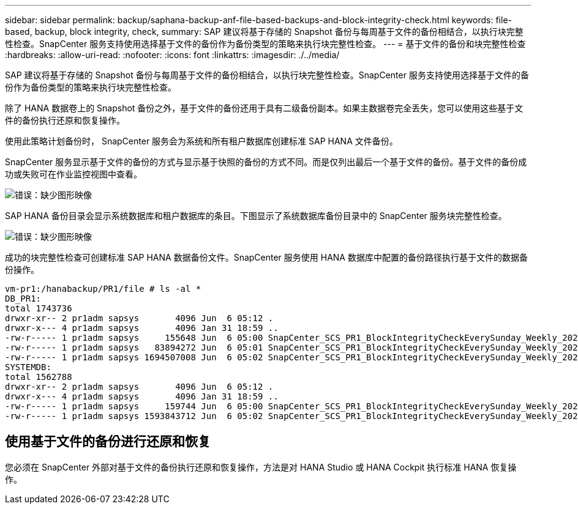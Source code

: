 ---
sidebar: sidebar 
permalink: backup/saphana-backup-anf-file-based-backups-and-block-integrity-check.html 
keywords: file-based, backup, block integrity, check, 
summary: SAP 建议将基于存储的 Snapshot 备份与每周基于文件的备份相结合，以执行块完整性检查。SnapCenter 服务支持使用选择基于文件的备份作为备份类型的策略来执行块完整性检查。 
---
= 基于文件的备份和块完整性检查
:hardbreaks:
:allow-uri-read: 
:nofooter: 
:icons: font
:linkattrs: 
:imagesdir: ./../media/


[role="lead"]
SAP 建议将基于存储的 Snapshot 备份与每周基于文件的备份相结合，以执行块完整性检查。SnapCenter 服务支持使用选择基于文件的备份作为备份类型的策略来执行块完整性检查。

除了 HANA 数据卷上的 Snapshot 备份之外，基于文件的备份还用于具有二级备份副本。如果主数据卷完全丢失，您可以使用这些基于文件的备份执行还原和恢复操作。

使用此策略计划备份时， SnapCenter 服务会为系统和所有租户数据库创建标准 SAP HANA 文件备份。

SnapCenter 服务显示基于文件的备份的方式与显示基于快照的备份的方式不同。而是仅列出最后一个基于文件的备份。基于文件的备份成功或失败可在作业监控视图中查看。

image:saphana-backup-anf-image51.png["错误：缺少图形映像"]

SAP HANA 备份目录会显示系统数据库和租户数据库的条目。下图显示了系统数据库备份目录中的 SnapCenter 服务块完整性检查。

image:saphana-backup-anf-image58.png["错误：缺少图形映像"]

成功的块完整性检查可创建标准 SAP HANA 数据备份文件。SnapCenter 服务使用 HANA 数据库中配置的备份路径执行基于文件的数据备份操作。

....
vm-pr1:/hanabackup/PR1/file # ls -al *
DB_PR1:
total 1743736
drwxr-xr-- 2 pr1adm sapsys       4096 Jun  6 05:12 .
drwxr-x--- 4 pr1adm sapsys       4096 Jan 31 18:59 ..
-rw-r----- 1 pr1adm sapsys     155648 Jun  6 05:00 SnapCenter_SCS_PR1_BlockIntegrityCheckEverySunday_Weekly_2021_06_06_05_00_00_databackup_0_1
-rw-r----- 1 pr1adm sapsys   83894272 Jun  6 05:01 SnapCenter_SCS_PR1_BlockIntegrityCheckEverySunday_Weekly_2021_06_06_05_00_00_databackup_2_1
-rw-r----- 1 pr1adm sapsys 1694507008 Jun  6 05:02 SnapCenter_SCS_PR1_BlockIntegrityCheckEverySunday_Weekly_2021_06_06_05_00_00_databackup_3_1
SYSTEMDB:
total 1562788
drwxr-xr-- 2 pr1adm sapsys       4096 Jun  6 05:12 .
drwxr-x--- 4 pr1adm sapsys       4096 Jan 31 18:59 ..
-rw-r----- 1 pr1adm sapsys     159744 Jun  6 05:00 SnapCenter_SCS_PR1_BlockIntegrityCheckEverySunday_Weekly_2021_06_06_05_00_00_databackup_0_1
-rw-r----- 1 pr1adm sapsys 1593843712 Jun  6 05:02 SnapCenter_SCS_PR1_BlockIntegrityCheckEverySunday_Weekly_2021_06_06_05_00_00_databackup_1_1
....


== 使用基于文件的备份进行还原和恢复

您必须在 SnapCenter 外部对基于文件的备份执行还原和恢复操作，方法是对 HANA Studio 或 HANA Cockpit 执行标准 HANA 恢复操作。
